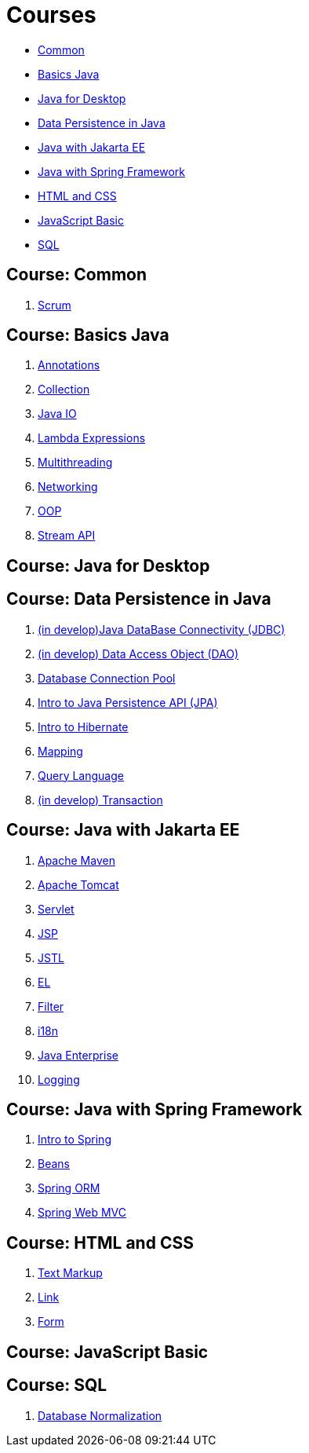 = Courses

* <<course-common, Common>>
* <<course-java-basics, Basics Java>>
* <<course-java-desktop, Java for Desktop>>
* <<course-java-data-persistence, Data Persistence in Java>>
* <<course-java-jakarta-ee, Java with Jakarta EE>>
* <<course-java-spring-framework, Java with Spring Framework>>
* <<course-html-and-css, HTML and CSS>>
* <<course-javascript-basic, JavaScript Basic>>
* <<course-sql, SQL>>

== Course: Common [[course-common]]

1. link:./common/scrum.html[Scrum]

== Course: Basics Java [[course-java-basics]]

1. link:./java/basic/annotations.html[Annotations]
2. link:./java/basic/collection.html[Collection]
3. link:./java/basic/java-io.html[Java IO]
4. link:./java/basic/lambda-expressions.html[Lambda Expressions]
5. link:./java/basic/multithreading.html[Multithreading]
6. link:./java/basic/networking.html[Networking]
7. link:./java/basic/oop.html[OOP]
8. link:./java/basic/stream-api.html[Stream API]

== Course: Java for Desktop [[course-java-desktop]]

== Course: Data Persistence in Java [[course-java-data-persistence]]

1. link:./java/data-persistence/jdbc.html[(in develop)Java DataBase Connectivity (JDBC)]
2. link:./java/data-persistence/dto.html[(in develop) Data Access Object (DAO)]
3. link:./java/data-persistence/database-connection-pool.html[Database Connection Pool]
4. link:./java/data-persistence/intro-jpa.html[Intro to Java Persistence API (JPA)]
5. link:./java/data-persistence/intro-hibernate.html[Intro to Hibernate]
6. link:./java/data-persistence/mapping.html[Mapping]
7. link:./java/data-persistence/query-language.html[Query Language]
8. link:./java/data-persistence/transaction.html[(in develop) Transaction]

== Course: Java with Jakarta EE [[course-java-jakarta-ee]]

1. link:./java/jakarta-ee/apache-maven.html[Apache Maven]
2. link:./java/jakarta-ee/apache-tomcat.html[Apache Tomcat]
3. link:./java/jakarta-ee/servlet.html[Servlet]
4. link:./java/jakarta-ee/jsp.html[JSP]
5. link:./java/jakarta-ee/jstl.html[JSTL]
6. link:./java/jakarta-ee/el.html[EL]
7. link:./java/jakarta-ee/filter.html[Filter]
8. link:./java/jakarta-ee/i18b.html[i18n]
9. link:./java/jakarta-ee/java-enterprise.html[Java Enterprise]
10. link:./java/jakarta-ee/logging.html[Logging]

== Course: Java with Spring Framework [[course-java-spring-framework]]

1. link:./java/spring/intro-spring.html[Intro to Spring]
2. link:./java/spring/beans.html[Beans]
3. link:./java/spring/spring-orm.html[Spring ORM]
4. link:./java/spring/spring-webmvc.html[Spring Web MVC]

== Course: HTML and CSS [[course-html-and-css]]

1. link:./html-and-css/text-markup.html[Text Markup]
2. link:./html-and-css/link.html[Link]
3. link:./html-and-css/form.html[Form]

== Course: JavaScript Basic [[course-javascript-basic]]

== Course: SQL [[course-sql]]

1. link:./sql/database-normalization.html[Database Normalization]

